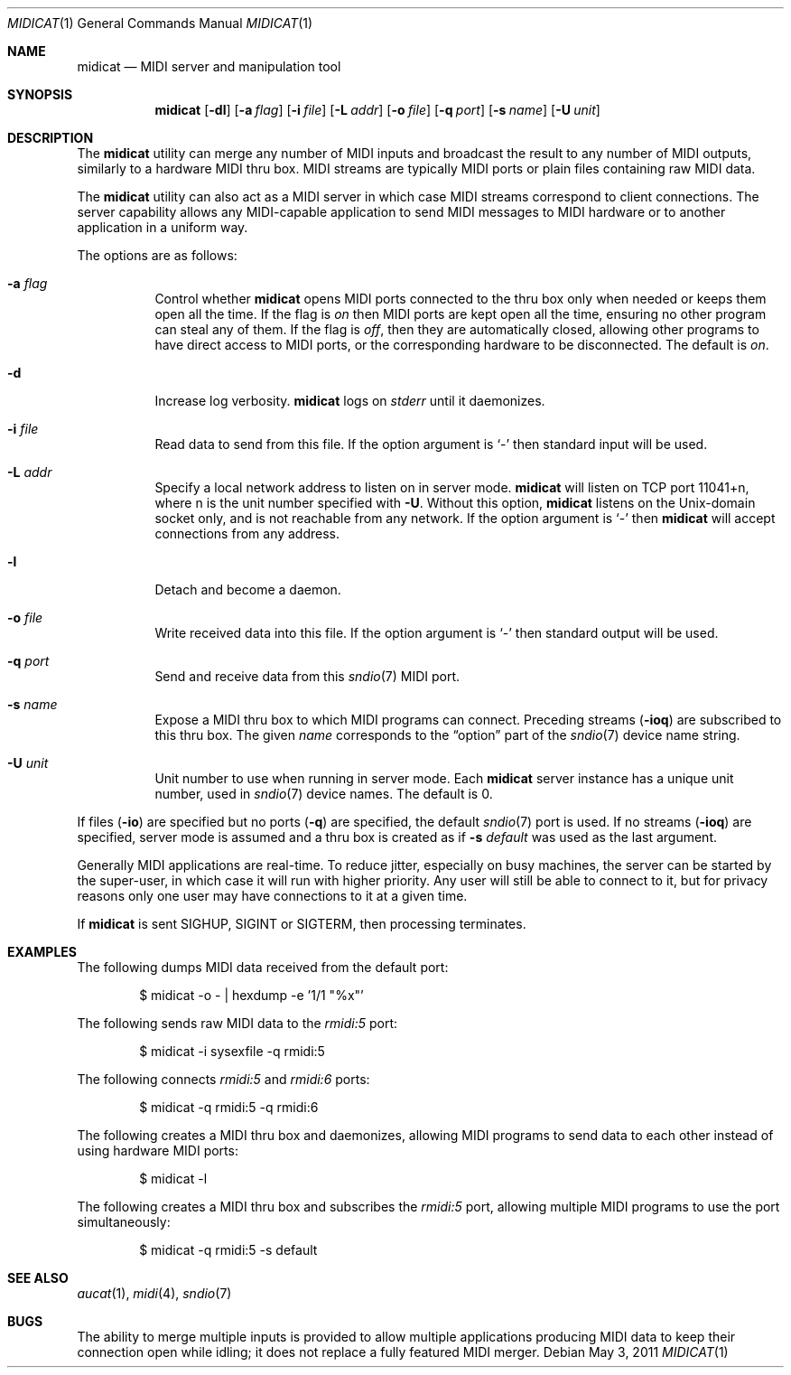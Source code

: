 .\"	$OpenBSD: midicat.1,v 1.16 2011/05/03 08:00:54 ratchov Exp $
.\"
.\" Copyright (c) 2006 Alexandre Ratchov <alex@caoua.org>
.\"
.\" Permission to use, copy, modify, and distribute this software for any
.\" purpose with or without fee is hereby granted, provided that the above
.\" copyright notice and this permission notice appear in all copies.
.\"
.\" THE SOFTWARE IS PROVIDED "AS IS" AND THE AUTHOR DISCLAIMS ALL WARRANTIES
.\" WITH REGARD TO THIS SOFTWARE INCLUDING ALL IMPLIED WARRANTIES OF
.\" MERCHANTABILITY AND FITNESS. IN NO EVENT SHALL THE AUTHOR BE LIABLE FOR
.\" ANY SPECIAL, DIRECT, INDIRECT, OR CONSEQUENTIAL DAMAGES OR ANY DAMAGES
.\" WHATSOEVER RESULTING FROM LOSS OF USE, DATA OR PROFITS, WHETHER IN AN
.\" ACTION OF CONTRACT, NEGLIGENCE OR OTHER TORTIOUS ACTION, ARISING OUT OF
.\" OR IN CONNECTION WITH THE USE OR PERFORMANCE OF THIS SOFTWARE.
.\"
.Dd $Mdocdate: May 3 2011 $
.Dt MIDICAT 1
.Os
.Sh NAME
.Nm midicat
.Nd MIDI server and manipulation tool
.Sh SYNOPSIS
.Nm midicat
.Op Fl dl
.Op Fl a Ar flag
.Op Fl i Ar file
.Op Fl L Ar addr
.Op Fl o Ar file
.Op Fl q Ar port
.Op Fl s Ar name
.Op Fl U Ar unit
.Sh DESCRIPTION
The
.Nm
utility can merge any number of MIDI inputs and broadcast the result
to any number of MIDI outputs, similarly to a hardware MIDI thru box.
MIDI streams are typically MIDI ports or plain files containing raw MIDI
data.
.Pp
The
.Nm
utility can also act as a MIDI server in which case MIDI streams
correspond to client connections.
The server capability
allows any MIDI-capable application to send MIDI messages to
MIDI hardware or to another application in a uniform way.
.Pp
The options are as follows:
.Bl -tag -width Ds
.It Fl a Ar flag
Control whether
.Nm
opens MIDI ports connected to the thru box only when needed
or keeps them open all the time.
If the flag is
.Va on
then MIDI ports are kept open all the time, ensuring no other program can
steal any of them.
If the flag is
.Va off ,
then they are automatically closed, allowing other programs to have direct
access to MIDI ports, or the corresponding hardware to be disconnected.
The default is
.Va on .
.It Fl d
Increase log verbosity.
.Nm
logs on
.Em stderr
until it daemonizes.
.It Fl i Ar file
Read data to send from this file.
If the option argument is
.Sq -
then standard input will be used.
.It Fl L Ar addr
Specify a local network address to listen on in server mode.
.Nm
will listen on TCP port 11041+n, where n is the unit number
specified with
.Fl U .
Without this option,
.Nm
listens on the
.Ux Ns -domain
socket only, and is not reachable from any network.
If the option argument is
.Sq -
then
.Nm
will accept connections from any address.
.It Fl l
Detach and become a daemon.
.It Fl o Ar file
Write received data into this file.
If the option argument is
.Sq -
then standard output will be used.
.It Fl q Ar port
Send and receive data from this
.Xr sndio 7
MIDI port.
.It Fl s Ar name
Expose a MIDI thru box to which MIDI programs
can connect.
Preceding streams
.Pq Fl ioq
are subscribed to this thru box.
The given
.Ar name
corresponds to the
.Dq option
part of the
.Xr sndio 7
device name string.
.It Fl U Ar unit
Unit number to use when running in server mode.
Each
.Nm
server instance has a unique unit number,
used in
.Xr sndio 7
device names.
The default is 0.
.El
.Pp
If files
.Pq Fl io
are specified but no ports
.Pq Fl q
are specified, the default
.Xr sndio 7
port is used.
If no streams
.Pq Fl ioq
are specified, server mode is assumed and a thru box is created
as if
.Fl s Ar default
was used as the last argument.
.Pp
Generally MIDI applications are real-time.
To reduce jitter, especially on busy machines,
the server can be started by the super-user,
in which case it will run with higher priority.
Any user will still be able to connect to it,
but for privacy reasons only one user may have connections to
it at a given time.
.Pp
If
.Nm
is sent
.Dv SIGHUP ,
.Dv SIGINT
or
.Dv SIGTERM ,
then processing terminates.
.Sh EXAMPLES
The following dumps MIDI data received from the default port:
.Bd -literal -offset indent
$ midicat -o - | hexdump -e '1/1 "%x"'
.Ed
.Pp
The following sends raw MIDI data to the
.Pa rmidi:5
port:
.Bd -literal -offset indent
$ midicat -i sysexfile -q rmidi:5
.Ed
.Pp
The following connects
.Pa rmidi:5
and
.Pa rmidi:6
ports:
.Bd -literal -offset indent
$ midicat -q rmidi:5 -q rmidi:6
.Ed
.Pp
The following creates a MIDI thru box and daemonizes,
allowing MIDI programs to send data to each other instead of
using hardware MIDI ports:
.Bd -literal -offset indent
$ midicat -l
.Ed
.Pp
The following creates a MIDI thru box and subscribes the
.Pa rmidi:5
port, allowing multiple MIDI programs to use the port
simultaneously:
.Bd -literal -offset indent
$ midicat -q rmidi:5 -s default
.Ed
.Sh SEE ALSO
.Xr aucat 1 ,
.Xr midi 4 ,
.Xr sndio 7
.Sh BUGS
The ability to merge multiple inputs is provided to allow multiple
applications producing MIDI data to keep their connection open while
idling; it does not replace a fully featured MIDI merger.
